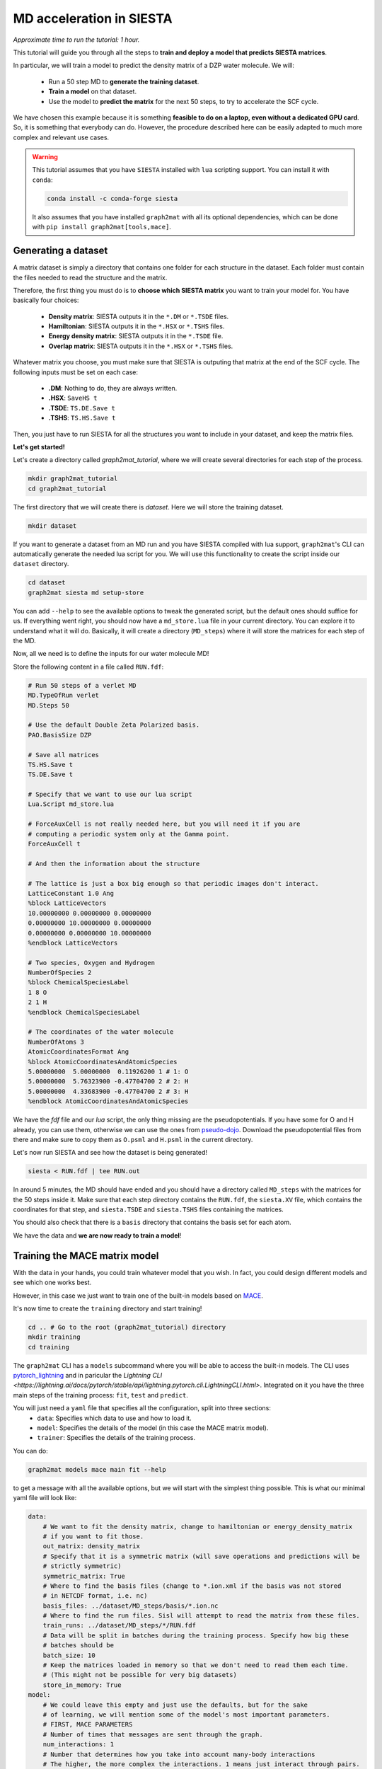 ==========================
MD acceleration in SIESTA
==========================

*Approximate time to run the tutorial: 1 hour.*

This tutorial will guide you through all the steps to **train and deploy a model that predicts SIESTA matrices**.

In particular, we will train a model to predict the density matrix of a DZP water molecule. We will:

    -  Run a 50 step MD to **generate the training dataset**.
    -  **Train a model** on that dataset.
    -  Use the model to **predict the matrix** for the next 50 steps, to try to accelerate the SCF cycle.

We have chosen this example because it is something **feasible to do on a laptop, even without a dedicated GPU card**.
So, it is something that everybody can do. However, the procedure described here can be easily adapted to much more
complex and relevant use cases.

.. warning::

    This tutorial assumes that you have ``SIESTA`` installed with ``lua`` scripting support.
    You can install it with ``conda``:

    .. code-block:: bash

        conda install -c conda-forge siesta

    It also assumes that you have installed ``graph2mat`` with
    all its optional dependencies, which can be done with ``pip install graph2mat[tools,mace]``.

Generating a dataset
--------------------

A matrix dataset is simply a directory that contains one folder for each structure in the dataset.
Each folder must contain the files needed to read the structure and the matrix.

Therefore, the first thing you must do is to **choose which SIESTA matrix** you want to train your model for. You have
basically four choices:

    - **Density matrix**: SIESTA outputs it in the ``*.DM`` or ``*.TSDE`` files.
    - **Hamiltonian**: SIESTA outputs it in the ``*.HSX`` or ``*.TSHS`` files.
    - **Energy density matrix**: SIESTA outputs it in the ``*.TSDE`` file.
    - **Overlap matrix**: SIESTA outputs it in the ``*.HSX`` or ``*.TSHS`` files.

Whatever matrix you choose, you must make sure that SIESTA is outputing that matrix at the end of the SCF cycle.
The following inputs must be set on each case:

    - **.DM**: Nothing to do, they are always written.
    - **.HSX**: ``SaveHS t``
    - **.TSDE**: ``TS.DE.Save t``
    - **.TSHS**: ``TS.HS.Save t``

Then, you just have to run SIESTA for all the structures you want to include in your dataset, and keep the matrix files.

**Let's get started!**

Let's create a directory called `graph2mat_tutorial`, where we will create several directories for each step of the process.

.. code-block:: bash

    mkdir graph2mat_tutorial
    cd graph2mat_tutorial

The first directory that we will create there is `dataset`. Here we will store the training dataset.

.. code-block:: bash

    mkdir dataset

If you want to generate a dataset from an MD run and you have SIESTA compiled with lua support,
``graph2mat``'s CLI can automatically generate the needed lua script for you.
We will use this functionality to create the script inside our ``dataset`` directory.

.. code-block:: bash

    cd dataset
    graph2mat siesta md setup-store

You can add ``--help`` to see the available options to tweak the generated script, but the default ones should suffice for us.
If everything went right, you should now have a ``md_store.lua`` file in your current directory. You can explore it to understand
what it will do. Basically, it will create a directory (``MD_steps``) where it will store the matrices for each step of the MD.

Now, all we need is to define the inputs for our water molecule MD!

Store the following content in a file called ``RUN.fdf``:

.. code-block::

    # Run 50 steps of a verlet MD
    MD.TypeOfRun verlet
    MD.Steps 50

    # Use the default Double Zeta Polarized basis.
    PAO.BasisSize DZP

    # Save all matrices
    TS.HS.Save t
    TS.DE.Save t

    # Specify that we want to use our lua script
    Lua.Script md_store.lua

    # ForceAuxCell is not really needed here, but you will need it if you are
    # computing a periodic system only at the Gamma point.
    ForceAuxCell t

    # And then the information about the structure

    # The lattice is just a box big enough so that periodic images don't interact.
    LatticeConstant 1.0 Ang
    %block LatticeVectors
    10.00000000 0.00000000 0.00000000
    0.00000000 10.00000000 0.00000000
    0.00000000 0.00000000 10.00000000
    %endblock LatticeVectors

    # Two species, Oxygen and Hydrogen
    NumberOfSpecies 2
    %block ChemicalSpeciesLabel
    1 8 O
    2 1 H
    %endblock ChemicalSpeciesLabel

    # The coordinates of the water molecule
    NumberOfAtoms 3
    AtomicCoordinatesFormat Ang
    %block AtomicCoordinatesAndAtomicSpecies
    5.00000000  5.00000000  0.11926200 1 # 1: O
    5.00000000  5.76323900 -0.47704700 2 # 2: H
    5.00000000  4.33683900 -0.47704700 2 # 3: H
    %endblock AtomicCoordinatesAndAtomicSpecies

We have the `fdf` file and our `lua` script, the only thing missing are the pseudopotentials.
If you have some for O and H already, you can use them, otherwise we can use the ones from `pseudo-dojo <https://www.pseudo-dojo.org/>`_.
Download the pseudopotential files from there and make sure to copy them as ``O.psml`` and ``H.psml`` in the current directory.

Let's now run SIESTA and see how the dataset is being generated!

.. code-block:: bash

    siesta < RUN.fdf | tee RUN.out

In around 5 minutes, the MD should have ended and you should have a directory called ``MD_steps`` with the matrices
for the 50 steps inside it. Make sure that each step directory contains the ``RUN.fdf``, the ``siesta.XV`` file, which
contains the coordinates for that step, and ``siesta.TSDE`` and ``siesta.TSHS`` files containing the matrices.

You should also check that there is a ``basis`` directory that contains the basis set for each atom.

We have the data and **we are now ready to train a model**!

Training the MACE matrix model
------------------------------

With the data in your hands, you could train whatever model that you wish. In fact, you could design different models and
see which one works best.

However, in this case we just want to train one of the built-in models based on `MACE <https://github.com/ACEsuit/mace>`_.

It's now time to create the ``training`` directory and start training!

.. code-block:: bash

    cd .. # Go to the root (graph2mat_tutorial) directory
    mkdir training
    cd training

The ``graph2mat`` CLI has a ``models`` subcommand where you will be able to access the built-in models. The CLI uses
`pytorch_lightning <https://lightning.ai/pytorch-lightning/>`_ and in paricular the `Lightning CLI <https://lightning.ai/docs/pytorch/stable/api/lightning.pytorch.cli.LightningCLI.html>`.
Integrated on it you have the three main steps of the training process: ``fit``, ``test`` and ``predict``.

You will just need a ``yaml`` file that specifies all the configuration, split into three sections:
    - ``data``: Specifies which data to use and how to load it.
    - ``model``: Specifies the details of the model (in this case the MACE matrix model).
    - ``trainer``: Specifies the details of the training process.

You can do:

.. code-block:: bash

    graph2mat models mace main fit --help

to get a message with all the available options, but we will start with the simplest thing possible.
This is what our minimal yaml file will look like:

.. code-block:: yaml

    data:
        # We want to fit the density matrix, change to hamiltonian or energy_density_matrix
        # if you want to fit those.
        out_matrix: density_matrix
        # Specify that it is a symmetric matrix (will save operations and predictions will be
        # strictly symmetric)
        symmetric_matrix: True
        # Where to find the basis files (change to *.ion.xml if the basis was not stored
        # in NETCDF format, i.e. nc)
        basis_files: ../dataset/MD_steps/basis/*.ion.nc
        # Where to find the run files. Sisl will attempt to read the matrix from these files.
        train_runs: ../dataset/MD_steps/*/RUN.fdf
        # Data will be split in batches during the training process. Specify how big these
        # batches should be
        batch_size: 10
        # Keep the matrices loaded in memory so that we don't need to read them each time.
        # (This might not be possible for very big datasets)
        store_in_memory: True
    model:
        # We could leave this empty and just use the defaults, but for the sake
        # of learning, we will mention some of the model's most important parameters.
        # FIRST, MACE PARAMETERS
        # Number of times that messages are sent through the graph.
        num_interactions: 1
        # Number that determines how you take into account many-body interactions
        # The higher, the more complex the interactions. 1 means just interact through pairs.
        correlation: 1
        # Maximum order of spherical harmonics used internally by mace.
        # This should at least be as high as your highest order orbital.
        max_ell: 2
        # Size of MACE's internal representation. Here 10 scalars, 10 vectors, and
        # 10 order 2 spherical harmonics. Increasing the number of features will most
        # likely increase the performance if you have enough data.
        hidden_irreps: 10x0e + 10x1o + 10x2e
        # The loss function to use for the optimizer. You can use any of the functions
        # in graph2mat.data.metrics. This is part of the training process, but
        # LightningCLI requires it here for some strange reason.
        loss: graph2mat.metrics.block_type_mae
        # The learning rate for the optimizer. Increasing this might make the learning
        # faster and/or increase performance, but increasing it too much might make
        # the optimizer diverge. It can also make the learning more noisy.
        optim_lr: 0.005
    trainer:
        # Run training on cpu (change to gpu if you have a GPU).
        accelerator: cpu
        # Define how the results of the training process will be logged.
        # Everything will be stored in a lightning_logs/my_first_model directory.
        # Change the name for other models that you train.
        logger:
            class_path: TensorBoardLogger
            init_args:
                name: my_first_model
                save_dir: lightning_logs
        # Number of times the training process goes over the whole dataset (one epoch)
        # We could set it to something very high if we want to stop it manually when we
        # are satisfied.
        max_epochs: 200

Are you ready for your first matrix training? You can now save these contents into a file called ``config.yaml`` and start the training process with:

.. code-block:: bash

    graph2mat models mace main fit -c config.yaml

First, you may see some torch warnings, but don't worry, these are normal! After that, you should see something like:

.. code-block:: bash

    GPU available: False, used: False
    TPU available: False, using: 0 TPU cores
    IPU available: False, using: 0 IPUs
    HPU available: False, using: 0 HPUs

Which tells you the resources you are using for training (in this case the CPU), and then a summary of your model size:

.. code-block:: bash

    | Name  | Type       | Params | Mode
    ---------------------------------------------
    0 | model | MatrixMACE | 41.8 K | train
    ---------------------------------------------
    41.8 K    Trainable params
    0         Non-trainable params
    41.8 K    Total params
    0.167     Total estimated model params size (MB)



This tells you how many parameters can the optimizer tweak in your model to fit the data.
If you play with the config file you should see this changing.

After that, you'll see some progress bar flashing through the epochs. **Congratulations, you are officially training your first matrix model!**

**Track progress**

You can just look at the log output, but you'll hardly get any insight from it.
The best way to track the training progress is to use ``tensorboard``, which you can install with ``pip``:

.. code-block:: bash

    pip install tensorboard

After that, you start tensorboard in the ``training`` directory with (in a separate terminal if training is still running):

.. code-block:: bash

    tensorboard --logdir lightning_logs

It will prompt you to open http://localhost:6006/ in your browser.
If you do that, you'll see a bunch of metrics and their evolution through training.
Probably the most important ones are **the validation metrics**, prefixed with ``val_``.
One useful feature of ``tensorboard`` is that you can pin some graphs to the top of the page, so that you can easily track them at the same time.

By clicking `here <http://localhost:6006/?pinnedCards=%5B%7B%22plugin%22%3A%22scalars%22%2C%22tag%22%3A%22val_edge_mean%22%7D%2C%7B%22plugin%22%3A%22scalars%22%2C%22tag%22%3A%22val_edge_max%22%7D%2C%7B%22plugin%22%3A%22scalars%22%2C%22tag%22%3A%22val_node_mean%22%7D%2C%7B%22plugin%22%3A%22scalars%22%2C%22tag%22%3A%22val_node_max%22%7D%5D#timeseries>`_,
you will get the mean and max absolute errors from nodes and edges pinned.
You will probably also want to set the log scale by clicking on the right-top corner menu.

If you are running 200 epochs on CPU, it should finish after less than 5 minutes.
The mean errors will probably be somewhere around 0.001, and the max errors around 0.01.
Errors will probably still be decreasing, which means that if you continued training you
would get a better model. But this is good enough for us to continue the tutorial.

Using the trained model from the CLI
------------------------------------

We now have a model that is supposedly good at predicting the density matrix of a water molecule.
You can find **a checkpoint files, containing the model's parameters** at particular steps,
in the ``lightning_logs/my_first_model/version_0/checkpoints`` directory (change version number if you want to use another one).
There you will see a ``best-X.ckpt`` and a ``last.ckpt`` file. They contain the best performing parameters
and the last parameters, respectively.

Now, how do we use these models?

Until now, we have just used the ``fit`` subcommand. It's now time to introduce two new subcommands:

    - ``test``: This will test the model on the structures you provide and give you a report of the performance.
    - ``predict``: This will use the model to predict the matrix for a new structure.

But before we use them, it is wise to understand the concept of `lightning callbacks <https://lightning.ai/docs/pytorch/stable/extensions/callbacks.html>`_.
They contain functionality that is used at the beggining/end of epochs/batches.
They are meant to be used as **plugins for the training, testing and predicting processes**.
In ``graph2mat``, we provide the following callbacks:

    - ``MatrixWriter``: Writes the computed matrices to files.
    - ``SamplewiseMetricsLogger``: Creates a csv file with the metrics individually for each structure in the dataset.
    - ``PlotMatrixError``: Plots the error of the matrices. It can add the plots to the logger or show them in the browser.

We will use them throughout this section.

First, let's say we want to test how good our model does in a particular structure in the dataset.
We can use the ``test`` subcommand to do that. It will need:

    - The checkpoint file with the model that we want to test. Passed to ``--ckpt_path``.
    - The paths of the structures that we want to test. Passed to ``--data.test_runs``.
    - Optionally, some callbacks to get more details.

To test structure 25, we can do (change name of the checkpoint by your best performing one):

.. code-block:: bash

    graph2mat models mace main test \
       --ckpt_path lightning_logs/my_first_model/version_0/checkpoints/best-2040.ckpt  \
       --data.test_runs ../dataset/MD_steps/25/RUN.fdf \
       --trainer.callbacks+ PlotMatrixError --trainer.callbacks.show True \
       --trainer.callbacks+ SamplewiseMetricsLogger

This will have three outcomes:

    - In the **terminal you will see a quick summary** of the testing process, as a table. Something like this:

.. code-block:: bash

    ┏━━━━━━━━━━━━━━━━━━━━━━━━━━━┳━━━━━━━━━━━━━━━━━━━━━━━━━━━┓
    ┃        Test metric        ┃       DataLoader 0        ┃
    ┡━━━━━━━━━━━━━━━━━━━━━━━━━━━╇━━━━━━━━━━━━━━━━━━━━━━━━━━━┩
    │       test_edge_max       │   0.0035408437252044678   │
    │      test_edge_mean       │   0.0003855021495837718   │
    │       test_edge_std       │   0.0006314062047749758   │
    │         test_loss         │   0.0007163776317611337   │
    │       test_node_max       │   0.006912112236022949    │
    │      test_node_mean       │   0.0003308755112811923   │
    │       test_node_std       │   0.0007246236782521009   │
    └───────────────────────────┴───────────────────────────┘

..

    - Due to the ``PlotMatrixError`` callback, a **plot with the matrix error** should pop **in your browser**. There you will be able to see which matrix elements have the largest error.
    - Due to the ``SamplewiseMetricsLogger`` callback, a ``sample_metrics.csv`` **file with the metrics for each structure** will be created.

Finally, we can use the model to write predictions to files.
This is possible by using the ``predict`` subcommand and the ``MatrixWriter`` callback:

.. code-block:: bash

    graph2mat models mace main predict \
       --ckpt_path lightning_logs/my_first_model/version_0/checkpoints/best-2040.ckpt  \
       --data.predict_structs "../dataset/MD_steps/*/RUN.fdf" \
       --trainer.callbacks+ MatrixWriter --trainer.callbacks.output_file ML_prediction.DM

This will write the predictions to each directory of the ``dataset`` folder.
With this, you can do whatever you want. For example, you could **run a SIESTA calculation
using the prediction as an initial DM**, do some **further analysis of the errors** or **use it
as the true density matrix** of the system.

There is one particular use case that requires some more advanced usage of the models: using the
predictions as initial DM for each step of a MD run. This is what we will discuss in the following section.

Molecular dynamics with predictions
-----------------------------------

In this section we are going to use our model to **produce predictions for the next 50 steps of the MD**.
This process involves two parts:

  - Launching a python server that will produce the predictions.
  - In SIESTA, running a lua script that will request predictions for each MD step.

First, we will create a directory where we will run the molecular dynamics. Let's call it ``MD_continuation``.

.. code-block:: bash

    cd .. # Go to the root (graph2mat_tutorial) directory
    mkdir MD_continuation
    cd MD_continuation

Now, let's set it up. We will use the ``graph2mat siesta md setup`` command:

.. code-block:: bash

    graph2mat siesta md setup --ml 0 --inplace

We just asked to set up the current directory (``--inplace``) to use a ML model with 0 history depth. We will see what
this 0 means later, right now all you have to know is that predictions of the model will be used directly as the first
guess for the DM.

The command will create an ``graph2mat.fdf`` file containing the logic for initializing the DM at each step. If you open it,
you will see that it contains:

    - Some fdf keys.
    - The inclusion of the ``graph2mat.lua`` script.

The ``graph2mat.lua`` script is really what gets the predictions. At each step, it requests predictions to a server that
is running the ML model. This means that there has to be a server running, we will cover this in a moment!

But first, let's set up the rest of the inputs for the MD run. We need:

    - The pseudopotential files ``O.psml`` and ``H.psml``.
    - The file containing the last step of the dataset, which is the ``siesta.XV`` file inside the dataset directory.
    - The fdf file for the MD run (`RUN.fdf`). It looks very similar to the one we used to build the dataset, with the
    difference that we will ask for the XV file to be used, we won't include the ``md_store`` lua script and
    we will include the ``graph2mat.fdf`` file:

.. code-block::

    # Include the file for DM initialization at each step
    %include graph2mat.fdf
    # Use the siesta.XV file as the initial coordinates for the MD
    MD.UseSaveXV t

    # The rest are just the options that we used to generate the dataset,
    # except that we removed the lua script line.

    # Run 50 steps of a verlet MD
    MD.TypeOfRun verlet
    MD.Steps 50

    # Use the default Double Zeta Polarized basis.
    PAO.BasisSize DZP

    # Save all matrices
    TS.HS.Save t
    TS.DE.Save t

    # ForceAuxCell is not really needed here, but you will need it if you are
    # computing a periodic system only at the Gamma point.
    ForceAuxCell t

    # And then the information about the structure

    # The lattice is just a box big enough so that periodic images don't interact.
    LatticeConstant 1.0 Ang
    %block LatticeVectors
    10.00000000 0.00000000 0.00000000
    0.00000000 10.00000000 0.00000000
    0.00000000 0.00000000 10.00000000
    %endblock LatticeVectors

    # Two species, Oxygen and Hydrogen
    NumberOfSpecies 2
    %block ChemicalSpeciesLabel
    1 8 O
    2 1 H
    %endblock ChemicalSpeciesLabel

    # The coordinates of the water molecule
    NumberOfAtoms 3
    AtomicCoordinatesFormat Ang
    %block AtomicCoordinatesAndAtomicSpecies
    5.00000000  5.00000000  0.11926200 1 # 1: O
    5.00000000  5.76323900 -0.47704700 2 # 2: H
    5.00000000  4.33683900 -0.47704700 2 # 3: H
    %endblock AtomicCoordinatesAndAtomicSpecies

We are now ready to run the MD. But first, we need to **start the server that will produce the predictions**!

Open a new terminal and type (from the ``graph2mat_tutorial`` directory):

.. code-block:: bash

    graph2mat serve training/lightning_logs/my_first_model/version_0/checkpoints/best-2040.ckpt

replacing ``best-2040.ckpt`` by the checkpoint file that you have. If everything was succesful,
you should see something like:

.. code-block:: bash

    INFO:     Started server process [121733]
    INFO:     Waiting for application startup.
    INFO:     Application startup complete.
    INFO:     Uvicorn running on http://localhost:56000 (Press CTRL+C to quit)

Congratulations, the server is running! You can check that it is working fine by using the ``request`` command:

.. code-block:: bash

    graph2mat request avail-models

Which should return a list of the available model names, in this case ``["0"]``. You should also see in the server
output that it succesfully handled the request.

We are ready now to run the MD using the predictions, let's do it! We just need to run siesta as usual:

.. code-block:: bash

    siesta < RUN.fdf | tee RUN.out

When the run finishes, it is time to evaluate how it went. A quick way to have an impression of the
performance is to run:

.. code-block:: bash

    graph2mat siesta md analyze RUN.out

It will open a table in the browser summarizing the performance of the SCF cycles.

.. note::

   If the browser is not able to display the table, save it to a file and then open the
   file with a browser.

   ``graph2mat siesta md analyze RUN.out --save results.html``

You can also save the results to a csv file with the ``--save`` option.

.. code-block:: bash

    # Ask only for the mean
    graph2mat siesta md analyze RUN.out --agg mean --save results.csv

But these results are not enough to understand if using the ML predictions was beneficial. For that,
we need to compare with how it performed previously. Step back one directory and pass both output
files to ``analyze``:

.. code-block:: bash

    cd .. # To the graph2mat_tutorial directory
    graph2mat siesta md analyze dataset/RUN.out MD_continuation/RUN.out

The table should now contain the metrics for both runs. Has the ML improved the performance?

Whatever the answer is, take into account that **this is a super simple ML model**. It is a very small
model, and it has been trained only on 50 structures for a very short time.

Benchmarking molecular dynamics
-----------------------------------

At the end of the last section, we have seen how to compare the performance of two MD runs. However,
we have compared two different runs. A more robust test would be to test on exactly the same run.
We can also test a more diverse set of DM initialization methods. For example:

    - **Atomic densities** (*siesta_0*). This is what we do when we have no information about the system.
    - **DM from the last step** (*siesta_1*). This is the simplest approach to use the information from the dynamics.
    - **Extrapolating from the last 7 steps** (*siesta_7*). SIESTA has a built-in simple extrapolation method that can use
        the last **N** steps to extrapolate a new DM based on the atomic coordinates.
    - **ML predictions** (*ml_0*). The most straightforward method to use the predictions from the model.
    - **ML predictions + last step error** (*ml_1*). This is a very simple correction to the ML predictions, which adds
       the error from the previous step to the prediction, so that the initial DM is "prediction + previous error".

Directories with the necessary inputs for these five methods can be created with the following command:

.. code-block:: bash

    graph2mat siesta md setup --ml 0,1 --siesta 0,1,7

Follow the same procedure that we followed in the previous section to run the MD for each of these directories.
Remember, you will need to start the server for the ML prediction runs (not for the ``siesta_*`` ones)!
